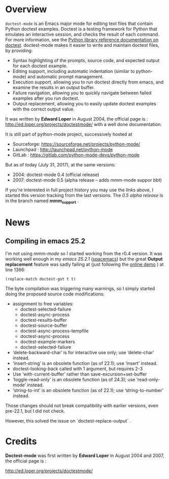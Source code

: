 * Overview

=doctest-mode= is an Emacs major mode for editing text files that contain Python
doctest examples. Doctest is a testing framework for Python that emulates an
interactive session, and checks the result of each command. For more
information, see the [[https://docs.python.org/2.7/library/doctest.html][Python library reference documentation on doctest]].
doctest-mode makes it easier to write and maintain doctest files, by providing:

  - Syntax highlighting of the prompts, source code, and expected output for each doctest example.
  - Editing support, including automatic indentation (similar to python-mode) and automatic prompt management.
  - Execution support, allowing you to run doctest directly from emacs, and examine the results in an output buffer.
  - Failure navigation, allowing you to quickly navigate between failed examples after you run doctest.
  - Output replacement, allowing you to easily update doctest examples with the correct output value.

It was written by *Edward Loper* in August 2004,
the official page is : http://ed.loper.org/projects/doctestmode/
with a well done documentation.

It is still part of python-mode project, successively hosted at
  + Sourceforge: https://sourceforge.net/projects/python-mode/
  + Launchpad : http://launchpad.net/python-mode
  + GitLab : https://gitlab.com/python-mode-devs/python-mode

But as of today (July 31, 2017), at the same versions:

    - 2004: doctest-mode 0.4 (official release)
    - 2007: doctest-mode 0.5 (alpha release -- adds mmm-mode suppor bbt)

If you're interested in full project history you may use the links above,
I started this version tracking from the last versions.
The /0.5 alpha release/ is in the branch named *mmm_support* .

* News

** Compiling in emacs 25.2
 I'm not using /mmm-mode/ so I started working from the r0.4 version.
 It was working well enough in my /emacs 25.2.1/ ([[http://spacemacs.org/][spacemacs]]) but the
 great *Output replacement* feature was sadly failing at
 (just following the [[http://ed.loper.org/projects/doctestmode/walkthrough1.html][online demo]] ) at line 1366:

       : (replace-match doctest-got t t)

 The byte compilation was triggering many warnings, so I simply started
doing the proposed source code modifications:


  - assignment to free variables:
    - doctest-selected-failure
    - doctest-async-process
    - doctest-results-buffer
    - doctest-source-buffer
    - doctest-async-process-tempfile
    - doctest-async-process
    - doctest-example-markers
    - doctest-selected-failure
  - ‘delete-backward-char’ is for interactive use only; use ‘delete-char’ instead.
  - ‘insert-string’ is an obsolete function (as of 22.1); use ‘insert’ instead.
  - doctest-looking-back called with 1 argument, but requires 2-3
  - Use ‘with-current-buffer’ rather than save-excursion+set-buffer
  - ‘toggle-read-only’ is an obsolete function (as of 24.3); use ‘read-only-mode’ instead.
  - ‘string-to-int’ is an obsolete function (as of 22.1); use ‘string-to-number’ instead.


Those changes should not break compatibility with earlier versions, even
pre-22.1, but I did not check.

However, this solved the issue on `doctest-replace-output` .

* Credits

*Doctest-mode* was first written by *Edward Loper* in August 2004
and 2007, the official page is :

    http://ed.loper.org/projects/doctestmode/
